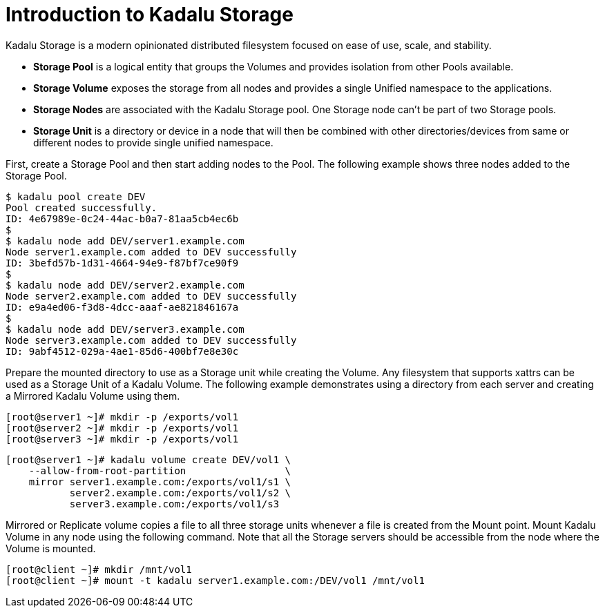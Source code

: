 = Introduction to Kadalu Storage

Kadalu Storage is a modern opinionated distributed filesystem focused on ease of use, scale, and stability.

- **Storage Pool** is a logical entity that groups the Volumes and provides isolation from other Pools available.
- **Storage Volume** exposes the storage from all nodes and provides a single Unified namespace to the applications.
- **Storage Nodes** are associated with the Kadalu Storage pool. One Storage node can't be part of two Storage pools.
- **Storage Unit** is a directory or device in a node that will then be combined with other directories/devices from same or different nodes to provide single unified namespace.

First, create a Storage Pool and then start adding nodes to the Pool. The following example shows three nodes added to the Storage Pool.

[source,console]
----
$ kadalu pool create DEV
Pool created successfully.
ID: 4e67989e-0c24-44ac-b0a7-81aa5cb4ec6b
$
$ kadalu node add DEV/server1.example.com
Node server1.example.com added to DEV successfully
ID: 3befd57b-1d31-4664-94e9-f87bf7ce90f9
$
$ kadalu node add DEV/server2.example.com
Node server2.example.com added to DEV successfully
ID: e9a4ed06-f3d8-4dcc-aaaf-ae821846167a
$
$ kadalu node add DEV/server3.example.com
Node server3.example.com added to DEV successfully
ID: 9abf4512-029a-4ae1-85d6-400bf7e8e30c
----

Prepare the mounted directory to use as a Storage unit while creating the Volume. Any filesystem that supports xattrs can be used as a Storage Unit of a Kadalu Volume. The following example demonstrates using a directory from each server and creating a Mirrored Kadalu Volume using them.

[source,console]
----
[root@server1 ~]# mkdir -p /exports/vol1
[root@server2 ~]# mkdir -p /exports/vol1
[root@server3 ~]# mkdir -p /exports/vol1
----

[source,console]
----
[root@server1 ~]# kadalu volume create DEV/vol1 \
    --allow-from-root-partition                 \
    mirror server1.example.com:/exports/vol1/s1 \
           server2.example.com:/exports/vol1/s2 \
           server3.example.com:/exports/vol1/s3
----

Mirrored or Replicate volume copies a file to all three storage units whenever a file is created from the Mount point. Mount Kadalu Volume in any node using the following command. Note that all the Storage servers should be accessible from the node where the Volume is mounted.

[source,console]
----
[root@client ~]# mkdir /mnt/vol1
[root@client ~]# mount -t kadalu server1.example.com:/DEV/vol1 /mnt/vol1
----

